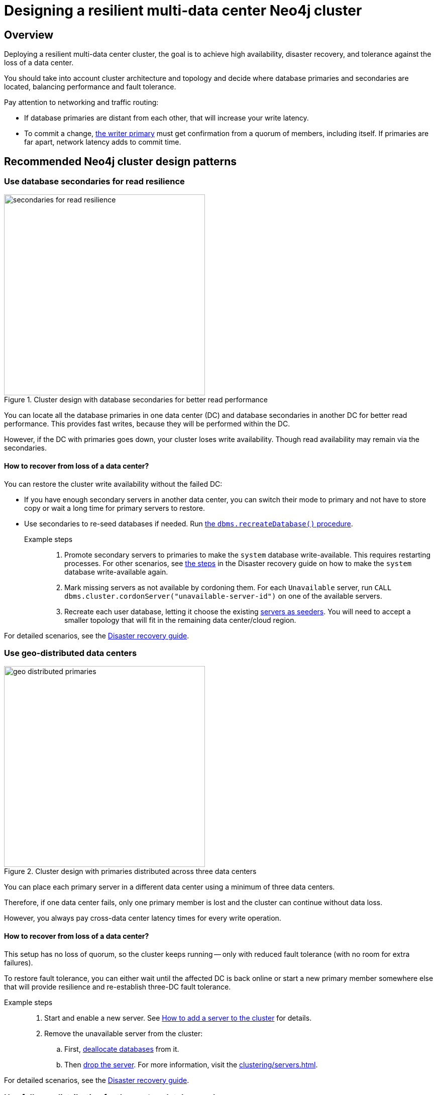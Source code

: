:description: The page describes recommended and non-recommended patterns of deploying Neo4j cluster across multiple cloud regions / data centers.
[role=enterprise-edition]


= Designing a resilient multi-data center Neo4j cluster

[[multi-region-deployment-overview]]
== Overview

Deploying a resilient multi-data center cluster, the goal is to achieve high availability, disaster recovery, and tolerance against the loss of a data center.

You should take into account cluster architecture and topology and decide where database primaries and secondaries are located, balancing performance and fault tolerance.
 
Pay attention to networking and traffic routing:

* If database primaries are distant from each other, that will increase your write latency.
* To commit a change, xref:clustering/introduction.adoc#clustering-primary-mode[the writer primary] must get confirmation from a quorum of members, including itself.
If primaries are far apart, network latency adds to commit time.


[[recommended-cluster-patterns]]
== Recommended Neo4j cluster design patterns

[[secondaries-for-read-resilience]]
=== Use database secondaries for read resilience

image::secondaries-for-read-resilience.svg[width="400", title="Cluster design with database secondaries for better read performance", role=popup]

You can locate all the database primaries in one data center (DC) and database secondaries in another DC for better read performance.
This provides fast writes, because they will be performed within the DC.

However, if the DC with primaries goes down, your cluster loses write availability.
Though read availability may remain via the secondaries.

==== How to recover from loss of a data center?

You can restore the cluster write availability without the failed DC:

* If you have enough secondary servers in another data center, you can switch their mode to primary and not have to store copy or wait a long time for primary servers to restore.
* Use secondaries to re-seed databases if needed.
Run xref:database-administration/standard-databases/recreate-database.adoc[the `dbms.recreateDatabase()` procedure].

Example steps::

. Promote secondary servers to primaries to make the `system` database write-available.
This requires restarting processes.
For other scenarios, see xref:clustering/multi-region-deployment/disaster-recovery.adoc#make-the-system-database-write-available[the steps] in the Disaster recovery guide on how to make the `system` database write-available again.

. Mark missing servers as not available by cordoning them.
For each `Unavailable` server, run `CALL dbms.cluster.cordonServer("unavailable-server-id")` on one of the available servers.  

. Recreate each user database, letting it choose the existing xref:database-administration/standard-databases/recreate-database.adoc#seed-servers[servers as seeders].
You will need to accept a smaller topology that will fit in the remaining data center/cloud region.

For detailed scenarios, see the xref:clustering/multi-region-deployment/disaster-recovery.adoc[Disaster recovery guide].


[[geo-distributed-dc]]
=== Use geo-distributed data centers

image::geo-distributed-primaries.svg[width="400", title="Cluster design with primaries distributed across three data centers", role=popup]

You can place each primary server in a different data center using a minimum of three data centers.

Therefore, if one data center fails, only one primary member is lost and the cluster can continue without data loss.

However, you always pay cross-data center latency times for every write operation.

==== How to recover from loss of a data center?

This setup has no loss of quorum, so the cluster keeps running -- only with reduced fault tolerance (with no room for extra failures).

To restore fault tolerance, you can either wait until the affected DC is back online or start a new primary member somewhere else that will provide resilience and re-establish three-DC fault tolerance.

Example steps::

. Start and enable a new server.
See xref:clustering/servers.adoc#cluster-add-server[How to add a server to the cluster] for details.

. Remove the unavailable server from the cluster:
.. First, xref:clustering/servers.adoc#_deallocating_databases_from_a_server[deallocate databases] from it.
.. Then xref:clustering/servers.adoc#_dropping_a_server[drop the server]. 
For more information, visit the xref:clustering/servers.adoc[].

For detailed scenarios, see the xref:clustering/multi-region-deployment/disaster-recovery.adoc[Disaster recovery guide].


[[geo-distribution-system-database]]
=== Use full geo-distribution for the `system` database only

image::geo-distribution-system-db.svg[width="400", title="Primaries for the `system` database distributed across three data centers", role=popup]

You can place all primaries for user databases in one data center, with secondaries in another.

In a third DC, deploy a primary server only for the `system` database (in addition to those in the first two data centers).

* This server can be a small machine, since the `system` database has minimal resource requirements.

* To prevent user databases from being allocated to it, set the `allowedDatabases` constraint to some name that will never be used.

Your writes will be fast, because they are within the DC.

If a DC goes down, you retain write availability for the `system` database, which makes restoring write availability to the user databases easier.

However, if the DC with primaries goes down, you lose write availability for the user databases.
Though read availability may remain via the secondaries.

==== How to recover from loss of a data center?

If you lose the DC with primaries in, the user databases will go write-unavailable, though the secondaries should continue to provide read availability.
Because of the third DC, the `system` database will remain write available, so you will be able to get the user databases back to write available without process downtime.

However, if you need to use the `recreateDatabase()` procedure, it will involve downtime for the user database.

Example steps::

. Mark missing servers as not present by cordoning them.
For each `Unavailable` server, run `CALL dbms.cluster.cordonServer("unavailable-server-id")` on one of the available servers.

. Recreate each user database, letting it select the existing xref:database-administration/standard-databases/recreate-database.adoc#seed-servers[servers as seeders].
You need to accept a smaller topology that fits in the remaining data center.


[[cluster-anti-patterns]]
== Neo4j cluster design patterns to avoid


[[two-dc-unbalanced-membership]]
=== Two data centers with unbalanced membership

image::2dc-unbalanced-membership.svg[width="400", title="Unbalanced data center primary distribution", role=popup]

Suppose you decide to set up just two data centers, placing two primaries in data center 1 (DC1) and one primary in the data center 2 (DC2).

If the writer primary is located in DC1, then writes can be fast because a local quorum can be reached.
This setup can tolerate the loss of one data center — but only if the failure is in DC2.
If DC1 fails, you lose two primary members, which means the quorum is lost and the cluster becomes unavailable for writes.

Keep in mind that any issue could push the system back to cross–data center write latencies.
Worse, because of the latency, the member in DC2 may fall behind.
In that case a failure of a member in DC1 means the database is write-unavailable until the DC2 member has caught up.

If leadership shifts to DC2, this makes all writes slow.

Finally, there is no guarantee against data loss if DC1 goes down.
Beacuse the primary member in DC2 may not be up to date with writes, even in append.



[[two-dc-balanced-membership]]
=== Two data centers with balanced membership

image::2dc-balanced-membership.svg[width="400", title="Symmetric primaries across two data centers", role=popup]

The worst scenario is to operate with just two data centers and place two or three primaries in each of them.

This means the failure of either data center leads to loss of quorum and, therefore, to loss of the cluster write-availability.

Besides, all writes have to pay the cross-data center latency cost.

This design pattern is strongly recommended to avoid.

== Summary

.Comparison of cluster designs
[cols="1,2,2a,2a,2", options="header"]
|===
| Setup
| Design
| Pros
| Cons
| Best use case

5+^| Recommended patterns

| Secondaries for read resilience
| Primaries in one data center, secondaries in other data centers
| * Fast writes (local quorum). +
* Local reads in remote data centers.
| * Loss of write availability if DC with primaries fails. +
* Recovery requires reseeding
| Applications needing fast writes.
The cluster can tolerate downtime during recovery.

| Geo-distributed data centers (3DC)
| Each primary in a different data center (≥3).
| * Survives loss of one DC without data loss. +
* Quorum remains intact.
| * Higher write latency (cross-data center). +
* Requires more complex networking.
| Critical systems needing continuous availability even if a full data center fails.

| Full geo-distribution for the `system` database only (3DC)
| User database primaries in one DC, secondaries in another, `system` primaries across three data centers
| * Fast user database writes (local). +
* The `system` database is always available, which means smoother recovery. +
* Reads available if primaries fail.
| * Loss of user database writes if DC with primaries fails. +
* Recovery requires reseeding.
| Balanced approach: fast normal operations, easier recovery, some downtime acceptable.

5+^| Non-recommended patterns

| Two DCs – Unbalanced membership
| Two primaries are in DC1, one primary is in DC2.
| Fast writes if a leader is in DC1.
| * Quorum lost if DC1 fails. +
* Risk of data loss. +
* Cross-DC latency if leader is in DC2.
| Should be avoided.

| Two DCs – Balanced membership
| Equal primaries in two DCs.
| (none significant)
| * Quorum lost if either DC fails. +
* All writes pay cross-DC latency.
| Should be avoided.
|===


